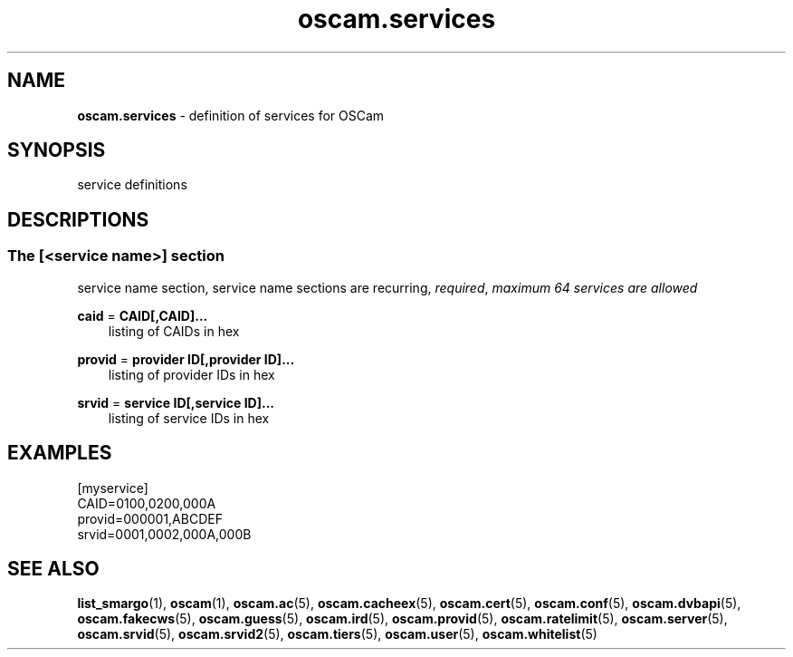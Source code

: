 .TH oscam.services 5
.SH NAME
\fBoscam.services\fR - definition of services for OSCam
.SH SYNOPSIS
service definitions
.SH DESCRIPTIONS
.SS "The [<service name>] section"
service name section, service name sections are recurring, \fIrequired\fR, \fImaximum 64 services are allowed\fR
.PP
\fBcaid\fP = \fBCAID[,CAID]...\fP
.RS 3n
listing of CAIDs in hex
.RE
.RE
.PP
\fBprovid\fP = \fBprovider ID[,provider ID]...\fP
.RS 3n
listing of provider IDs in hex
.RE
.RE
.PP
\fBsrvid\fP = \fBservice ID[,service ID]...\fP
.RS 3n
listing of service IDs in hex
.RE
.SH EXAMPLES
 [myservice]
 CAID=0100,0200,000A
 provid=000001,ABCDEF
 srvid=0001,0002,000A,000B
.SH "SEE ALSO"
\fBlist_smargo\fR(1), \fBoscam\fR(1), \fBoscam.ac\fR(5), \fBoscam.cacheex\fR(5), \fBoscam.cert\fR(5), \fBoscam.conf\fR(5), \fBoscam.dvbapi\fR(5), \fBoscam.fakecws\fR(5), \fBoscam.guess\fR(5), \fBoscam.ird\fR(5), \fBoscam.provid\fR(5), \fBoscam.ratelimit\fR(5), \fBoscam.server\fR(5), \fBoscam.srvid\fR(5), \fBoscam.srvid2\fR(5), \fBoscam.tiers\fR(5), \fBoscam.user\fR(5), \fBoscam.whitelist\fR(5)
